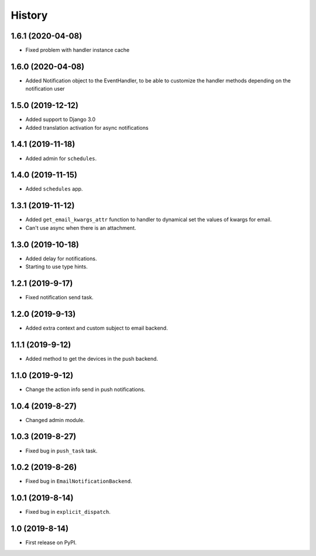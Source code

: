 .. :changelog:

History
-------

1.6.1 (2020-04-08)
+++++++++++++++++

* Fixed problem with handler instance cache


1.6.0 (2020-04-08)
+++++++++++++++++

* Added Notification object to the EventHandler, to be able to customize the handler methods depending on the notification user

1.5.0 (2019-12-12)
+++++++++++++++++

* Added support to Django 3.0
* Added translation activation for async notifications

1.4.1 (2019-11-18)
+++++++++++++++++

* Added admin for ``schedules``.

1.4.0 (2019-11-15)
+++++++++++++++++

* Added ``schedules`` app.

1.3.1 (2019-11-12)
+++++++++++++++++

* Added ``get_email_kwargs_attr`` function to handler to dynamical set the values of kwargs for email.
* Can't use async when there is an attachment.

1.3.0 (2019-10-18)
+++++++++++++++++

* Added delay for notifications.
* Starting to use type hints.

1.2.1 (2019-9-17)
+++++++++++++++++

* Fixed notification send task.

1.2.0 (2019-9-13)
+++++++++++++++++

* Added extra context and custom subject to email backend.

1.1.1 (2019-9-12)
+++++++++++++++++

* Added method to get the devices in the push backend.

1.1.0 (2019-9-12)
+++++++++++++++++

* Change the action info send in push notifications.

1.0.4 (2019-8-27)
+++++++++++++++++

* Changed admin module.

1.0.3 (2019-8-27)
+++++++++++++++++

* Fixed bug in ``push_task`` task.

1.0.2 (2019-8-26)
+++++++++++++++++

* Fixed bug in ``EmailNotificationBackend``.

1.0.1 (2019-8-14)
+++++++++++++++++

* Fixed bug in ``explicit_dispatch``.

1.0 (2019-8-14)
+++++++++++++++++

* First release on PyPI.
